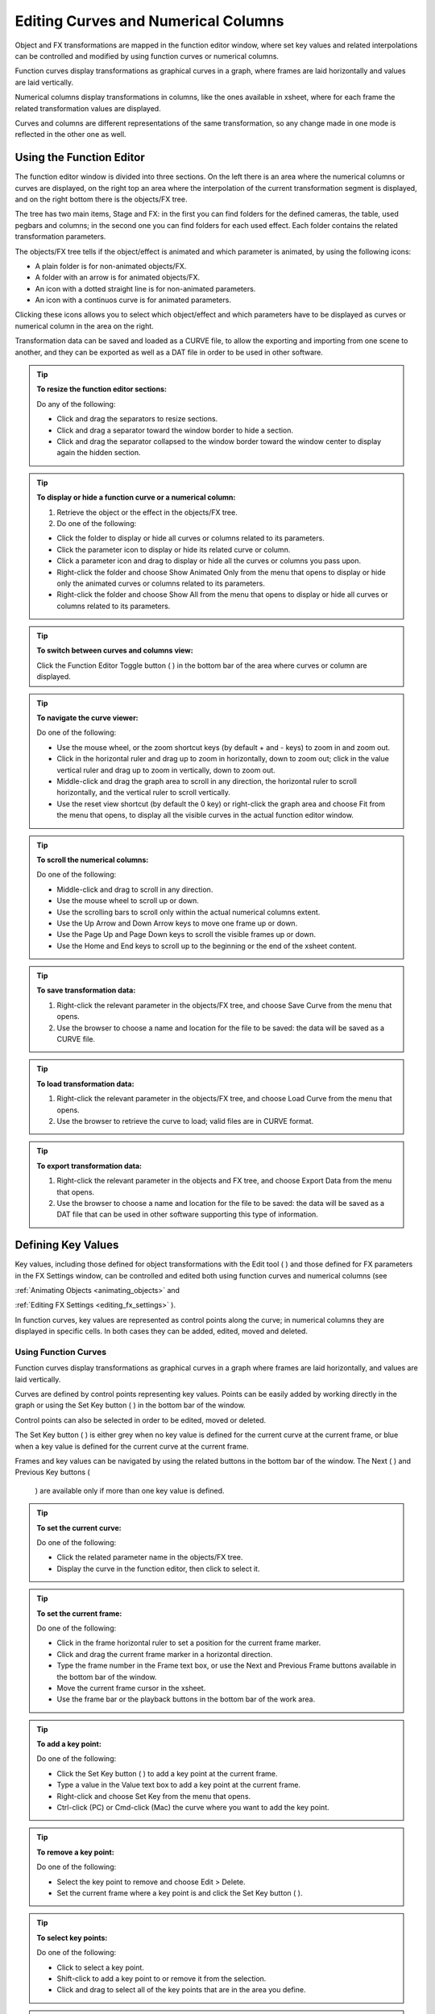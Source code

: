 .. _editing_curves_and_numerical_columns:

Editing Curves and Numerical Columns
====================================
Object and FX transformations are mapped in the function editor window, where set key values and related interpolations can be controlled and modified by using function curves or numerical columns.

Function curves display transformations as graphical curves in a graph, where frames are laid horizontally and values are laid vertically. 

Numerical columns display transformations in columns, like the ones available in xsheet, where for each frame the related transformation values are displayed.

Curves and columns are different representations of the same transformation, so any change made in one mode is reflected in the other one as well.

.. _using_the_function_editor:

Using the Function Editor
-------------------------
The function editor window is divided into three sections. On the left there is an area where the numerical columns or curves are displayed, on the right top an area where the interpolation of the current transformation segment is displayed, and on the right bottom there is the objects/FX tree.

The tree has two main items, Stage and FX: in the first you can find folders for the defined cameras, the table, used pegbars and columns; in the second one you can find folders for each used effect. Each folder contains the related transformation parameters.

The objects/FX tree tells if the object/effect is animated and which parameter is animated, by using the following icons:

- A plain folder is for non-animated objects/FX.

- A folder with an arrow is for animated objects/FX.

- An icon with a dotted straight line is for non-animated parameters.

- An icon with a continuos curve is for animated parameters.

Clicking these icons allows you to select which object/effect and which parameters have to be displayed as curves or numerical column in the area on the right.

Transformation data can be saved and loaded as a CURVE file, to allow the exporting and importing from one scene to another, and they can be exported as well as a DAT file in order to be used in other software.

.. tip:: **To resize the function editor sections:**

    Do any of the following:

    - Click and drag the separators to resize sections. 

    - Click and drag a separator toward the window border to hide a section.

    - Click and drag the separator collapsed to the window border toward the window center to display again the hidden section.

.. tip:: **To display or hide a function curve or a numerical column:**

    1. Retrieve the object or the effect in the objects/FX tree.

    2. Do one of the following:

    - Click the folder to display or hide all curves or columns related to its parameters.

    - Click the parameter icon to display or hide its related curve or column.

    - Click a parameter icon and drag to display or hide all the curves or columns you pass upon.

    - Right-click the folder and choose Show Animated Only from the menu that opens to display or hide only the animated curves or columns related to its parameters.

    - Right-click the folder and choose Show All from the menu that opens to display or hide all curves or columns related to its parameters.

.. tip:: **To switch between curves and columns view:**

    Click the Function Editor Toggle button ( |Toonz71_520| ) in the bottom bar of the area where curves or column are displayed.



.. tip:: **To navigate the curve viewer:**

    Do one of the following:

    - Use the mouse wheel, or the zoom shortcut keys (by default + and - keys) to zoom in and zoom out.

    - Click in the horizontal ruler and drag up to zoom in horizontally, down to zoom out; click in the value vertical ruler and drag up to zoom in vertically, down to zoom out.

    - Middle-click and drag the graph area to scroll in any direction, the horizontal ruler to scroll horizontally, and the vertical ruler to scroll vertically.

    - Use the reset view shortcut (by default the 0 key) or right-click the graph area and choose Fit from the menu that opens, to display all the visible curves in the actual function editor window.

.. tip:: **To scroll the numerical columns:**

    Do one of the following:

    - Middle-click and drag to scroll in any direction.

    - Use the mouse wheel to scroll up or down.

    - Use the scrolling bars to scroll only within the actual numerical columns extent.

    - Use the Up Arrow and Down Arrow keys to move one frame up or down.

    - Use the Page Up and Page Down keys to scroll the visible frames up or down.

    - Use the Home and End keys to scroll up to the beginning or the end of the xsheet content.

.. tip:: **To save transformation data:**

    1. Right-click the relevant parameter in the objects/FX tree, and choose Save Curve from the menu that opens.

    2. Use the browser to choose a name and location for the file to be saved: the data will be saved as a CURVE file.

.. tip:: **To load transformation data:**

    1. Right-click the relevant parameter in the objects/FX tree, and choose Load Curve from the menu that opens.

    2. Use the browser to retrieve the curve to load; valid files are in CURVE format.

.. tip:: **To export transformation data:**

    1. Right-click the relevant parameter in the objects and FX tree, and choose Export Data from the menu that opens. 

    2. Use the browser to choose a name and location for the file to be saved: the data will be saved as a DAT file that can be used in other software supporting this type of information.

.. _defining_key_values:

Defining Key Values
-------------------
Key values, including those defined for object transformations with the Edit tool ( |Toonz71_521| ) and those defined for FX parameters in the FX Settings window, can be controlled and edited both using function curves and numerical columns (see 

:ref:`Animating Objects <animating_objects>`  and 

:ref:`Editing FX Settings <editing_fx_settings>`  ). 



In function curves, key values are represented as control points along the curve; in numerical columns they are displayed in specific cells. In both cases they can be added, edited, moved and deleted.

.. _using_function_curves:

Using Function Curves
'''''''''''''''''''''
Function curves display transformations as graphical curves in a graph where frames are laid horizontally, and values are laid vertically. 

Curves are defined by control points representing key values. Points can be easily added by working directly in the graph or using the Set Key button ( |Toonz71_522| ) in the bottom bar of the window. 






Control points can also be selected in order to be edited, moved or deleted. 

The Set Key button ( |Toonz71_524| ) is either grey when no key value is defined for the current curve at the current frame, or blue when a key value is defined for the current curve at the current frame.



Frames and key values can be navigated by using the related buttons in the bottom bar of the window. The Next ( |Toonz71_525| ) and Previous Key buttons (

 |Toonz71_526| ) are available only if more than one key value is defined. 



.. tip:: **To set the current curve:**

    Do one of the following:

    - Click the related parameter name in the objects/FX tree.

    - Display the curve in the function editor, then click to select it.

.. tip:: **To set the current frame:**

    Do one of the following:

    - Click in the frame horizontal ruler to set a position for the current frame marker.

    - Click and drag the current frame marker in a horizontal direction.

    - Type the frame number in the Frame text box, or use the Next and Previous Frame buttons available in the bottom bar of the window.

    - Move the current frame cursor in the xsheet.

    - Use the frame bar or the playback buttons in the bottom bar of the work area.

.. tip:: **To add a key point:**

    Do one of the following:

    - Click the Set Key button ( |Toonz71_527| ) to add a key point at the current frame.



    - Type a value in the Value text box to add a key point at the current frame.

    - Right-click and choose Set Key from the menu that opens.

    - Ctrl-click (PC) or Cmd-click (Mac) the curve where you want to add the key point.

.. tip:: **To remove a key point:**

    Do one of the following:

    - Select the key point to remove and choose Edit > Delete.

    - Set the current frame where a key point is and click the Set Key button ( |Toonz71_528| ).



.. tip:: **To select key points:**

    Do one of the following:

    - Click to select a key point.

    - Shift-click to add a key point to or remove it from the selection.

    - Click and drag to select all of the key points that are in the area you define.

.. tip:: **To select curve segments:**

    Select the control points at the ends of the segment.

.. tip:: **To move the selection:**

    Click and drag any of the selected control points.

.. tip:: **To edit curves:**

    Do one of the following:

    - Use the Copy command: the selected segments will be kept in memory for further operations.

    - Use the Cut command: the selected segments will be eliminated from the curve and will be kept in memory for further operations.

    - Use the Paste command: the segments kept in memory will be pasted starting from the selected key point, preserving any other previously defined key point not replaced by the new ones.

    - Use the Delete command: the selection will be deleted.

.. tip:: **To navigate key points for the current curve:**

    Use the Next ( |Toonz71_529| ) and Previous Key buttons (

 |Toonz71_530| ) available at the side of the Set Key button.



.. tip:: **To cycle previously created key points:**

    Right-click the curve and choose Activate Cycle from the menu that opens.

.. tip:: **To disable the cycle:**

    Right-click the curve and choose Deactivate Cycle from the menu that opens.

.. _using_numerical_columns:

Using Numerical Columns
'''''''''''''''''''''''
Numerical columns display transformations in columns like the ones available in xsheet, having one for each parameter. For each frame the column cells display the related transformation values, that can be edited as in a spreadsheet.

Key values are displayed in different-colored cells, and can be moved along the column to different frame positions. In-between values are automatically generated according to the key values and to the set interpolation (see  :ref:`Setting Segment Interpolations <setting_segment_interpolations>`  ).

All the columns referring to the same object or FX are grouped under one single header. For example under a pegbar header you can find all the columns referring to its transformations. 

Columns cells can be used to type in directly values for keys, edit or move them. Values contained in cells can be cut, copied and pasted, so that transformations can be displaced, repeated and deleted. 




.. tip:: **To define key values directly in the transformation columns:**

    1. Double click in the column cell where you want to define a key value: the cell becomes editable.

    2. Type in the value for the key, and press Enter to confirm.

.. tip:: **To move a key value:**

    Click the dark vertical strip at the left of a key value cell, and drag it up or down to the new position; the in-between values change accordingly.

.. tip:: **To displace the channel along the column:**

    Click the dark vertical strip at the left of column cells, and drag it up or down to the new position: the whole content moves along the column.

.. tip:: **To copy/cut and paste column values:**

    Do one of the following:

    - Click and drag to perform a selection; the selection can be extended to several columns.

    - Use the Copy command: the selection will be kept in memory for further operations.

    - Use the Cut command: the selection will be eliminated from the columns and will be kept in memory for further operations. The cells elimination causes the following cells to shift up.

    - Use the Paste command: the selection kept in memory will be pasted starting from the selected insertion cell. The command causes the following cells to shift down.

    - Use the Delete command: selected cells will be deleted, causing the following cells to shift up.

.. note:: All the Edit menu commands are also available in the menu that opens when right-clicking in the xsheet cells.

.. note:: Only key values included in the selection are considered when performing copy, cut and paste operations.

.. _setting_segment_interpolations:

Setting Segment Interpolations
------------------------------
A transformation segment, that is to say the section between two key values, can have different interpolations affecting the way the value changes from one key to another. The set interpolation will be displayed graphically in the function curves, and as a series of values, one for each frame, in the numerical columns.

Available interpolations are the following: linear, speed in / speed out, ease in / ease out, ease in / ease out %, exponential, expression-based, file-based, constant and similar-shape-based. The default interpolation can be set in the Preferences > Animation dialog by choosing among linear, speed in / speed out, ease in / ease and out, ease in / ease out %, but the interpolation can be changed at any time in the interpolation area of the function editor, on the bottom right of the window.

In the same area it is also possible to define an interpolation step, that is to say the number of frames for which the interpolation values have to be repeated, for instance to match a movement with an animation level exposed at a specific step. The default animation step can be set in the Preferences > Animation dialog.

.. tip:: **To set the type of interpolation for a segment in the function curves:**

    1. Set the segment by doing one of the following:

    - Click a segment to select it.

    - Move the current frame marker to a frame belonging to a segment.

    2. Choose the interpolation from the option menu available in the interpolation area of the function editor.

.. note:: The interpolation options are also available when right-clicking a segment.

.. tip:: **To set the type of interpolation for a segment in the numerical columns:**

    1. Move the current frame cursor to a frame belonging to a segment.

    2. Choose the interpolation from the option menu available in the interpolation area of the function editor.

.. tip:: **To set the step of the interpolation:**

    Specify the Step value in the interpolation area of the function editor.

.. _using_linear_interpolations:

Using Linear Interpolations
'''''''''''''''''''''''''''
When the interpolation is linear the curve segment turns to a straight line and the speed of the transformation is constant.

.. tip:: **To set a linear interpolation:**

    Do one of the following:

    - Choose Linear from the option menu available in the interpolation area of the function editor.

    - Right-click the curve you want to set the interpolation for, and choose Linear Interpolation from the menu that opens.

.. _using_speed_in_/_speed_out_interpolations:

Using Speed In / Speed Out Interpolations
'''''''''''''''''''''''''''''''''''''''''
When the interpolation is speed in / speed out, both control points at the ends of the segment have handles whose direction and length define the slope of the curve, therefore the speed of the transformation. The handles direction and length can be set by entering values in the interpolation area of the function editor, or by dragging the handles themselves.

By default the handles are linked, making their degree of movement dependent on adjacent segments in order to define a smooth curve, but the link can be broken in order to move the handle freely. For example if subsequent segments have the speed in / speed out interpolation, the handles of the shared points share the same direction, but breaking the link each handle can have a different direction. 

Handles can also be collapsed in control points in order to turn them into corner points; in this case to retrieve the handles it is possible to reset their length and direction.

.. tip:: **To set a speed in / speed out interpolation:**

    Do one of the following:

    - Choose Speed In / Speed Out from the option menu available in the interpolation area of the function editor.

    - Right-click the curve you want to set the interpolation for, and choose Speed In / Speed Out Interpolation from the menu that opens.

.. tip:: **To set the speed of the interpolation:**

    1. Select the key point at the beginning or at the end of the curve segment you want to edit, or the curve segment itself.

    2. Set the slope of the curve after or before the key point by doing one of the following:

    - Enter the Speed In and Speed Out direction and length values in the interpolation area of the function editor.

    - Click and drag the end of the handles to move them freely.

    - Shift-click and drag the end of the handles to move them with a constraint in the horizontal or vertical direction.

.. tip:: **To move a control point handle free from the adjacent segments:**

    Right-click the control point and choose Unlink Handles from the menu that opens.

.. tip:: **To link back handles to adjacent segments:**

    Right-click the control point and choose Link Handles from the menu that opens.

.. tip:: **To turn a control point into a corner point:**

    1. Select the control point.

    2. Move the handle ends to the control point, in order to collapse them.

.. tip:: **To retrieve handles from a corner point:**

    Right-click the control point and choose Reset Handles from the menu that opens.

.. _using_ease_in_/_ease_out_interpolations:

Using Ease In / Ease Out Interpolations
'''''''''''''''''''''''''''''''''''''''
When the interpolation is ease in / ease out, the segment is divided into three sections by two vertical lines: the first section is an acceleration, the second is at constant speed, the third is a deceleration. The duration in frames of each section can be set by entering values in the interpolation area of the function editor, or by dragging the vertical lines available on the segment.

.. tip:: **To set an ease in / ease out interpolation:**

    Do one of the following:

    - Choose Ease In / Ease Out from the option menu available in the interpolation area of the function editor.

    - Right-click the curve you want to set the transformation for, and choose Ease In / Ease Out Interpolation from the menu that opens.

.. tip:: **To set the ease in / ease out of the interpolation:**

    1. Select the key point before or after the ease in / ease out curve segment you want to edit, or the curve segment itself.

    2. Do one of the following:

    - Enter the Ease In and Ease Out values in the interpolation area of the function editor.

    - Move the vertical line setting the ease in or ease out section of the segment, to change the curve after or before the key point.

.. _using_ease_in_/_ease_out_%_interpolations:

Using Ease In / Ease Out % Interpolations
'''''''''''''''''''''''''''''''''''''''''
The ease in / ease out % interpolation is similar to the ease in / ease out one, but the ease in and ease out sections of the segments are expressed as a percentage of the segment frame duration.

.. tip:: **To set an ease in / ease out % interpolation:**

    Do one of the following:

    - Choose Ease In / Ease Out % from the option menu available in the interpolation area of the function editor.

    - Right-click the curve you want to set the transformation for, and choose Ease In / Ease Out % Interpolation from the menu that opens.

.. tip:: **To set the ease in / ease out % of the interpolation:**

    1. Select the key point before or after the ease in / ease out curve segment you want to edit, or the curve segment itself.

    2. Do one of the following:

    - Enter the Ease In and Ease Out values in the interpolation area of the function editor.

    - Move the vertical line setting the ease in or ease out section of the curve segment, to change the curve after or before the key point.

.. _using_exponential_interpolations:

Using Exponential Interpolations
''''''''''''''''''''''''''''''''
When the interpolation is exponential the curve segment turns to a a curve that continually becomes steeper, because the higher the frame, the faster the related value grows. Only positive values are significant for this interpolation.

.. tip:: **To set an exponential interpolation:**

    Do one of the following:

    - Choose Exponential from the option menu available in the interpolation area of the function editor.

    - Right-click the curve you want to set the transformation for, and choose Exponential Interpolation from the menu that opens.

.. _using_interpolations_based_on_expressions:

Using Interpolations Based on Expressions
'''''''''''''''''''''''''''''''''''''''''
When the interpolation is defined by an expression, the segment values come from a mathematical formula that can be typed by using algebra notations. In this case the key values at the end of the segment may change values as well according to the typed expression.

While typing the expression, if the syntax is recognized, a menu automatically opens suggesting you the possible terms: from the menu you can select the term both to display in a tooltip box its correct syntax, and to insert it in the expression.

As soon as terms are recognized, different colors are used to highlight them: operators and functions are displayed in dark blue, variables in light blue, constants in green. When the expression is entered any syntax error will be displayed in red.

The unit used for the function is displayed in a box next to the expression; in case the unit refers to a movement, the default unit can be changed, and the values will be automatically converted to the default one.

Apart from the standard operators and functions, some variables and predefined functions can also be used in expressions. 

Supported terms are the following:

===============================  ==============================================================================  
**Operators**                                                                                                    
===============================  ==============================================================================  
``+`` ,`` -`` ,`` *`` ,`` /``                                                                                    
``%``                            Modulus: ``10%6=4`` .                                                           
``^``                            Exponentiation: ``a^2``  means ``a*a`` ; ``a^0.5``  is square root of ``a`` .   
===============================  ==============================================================================  



==========================================  ==========================================================================================================================================================================================  ========================================================================================================================================  
**Functions**                                                                                                                                                                                                                           
==========================================  ==========================================================================================================================================================================================  ========================================================================================================================================  
``sin(), cos(), tan(), atan(), atan2()``    Angles are expressed in degrees.                                                                                                                                                            
``sinh()`` ,`` cosh()`` ,`` tanh()``        Hyperbolic functions.                                                                                                                                                                       
``log()`` ,`` exp()``                                                                                                                                                                                                                   
``floor(value)``                            The greatest whole number less or equal than ``value`` .                                                                                                                                    
``ceiling(value)``                          The smallest whole number less or equal than ``value`` .                                                                                                                                    
``round(value)``                            The integer closest to ``value`` .                                                                                                                                                          
``abs()``                                   Absolute value: ``abs(a)``  is ``a``  without the sign.                                                                                                                                     
``sign(value)``                             Returns 0 if ``value``  is 0; -1 if negative; 1 if positive.                                                                                                                                
``sqrt(value)``                             Returns square root of ``value`` .                                                                                                                                                          
``min(a,b,c,...)``                          Returns argument with minimum value.                                                                                                                                                        
``max(a,b,c,...)``                          Returns argument with maximum value.                                                                                                                                                        
``clamp(value,min,max)``                    ``crop(value,min,max)``                                                                                                                                                                     Returns ``min``  if ``value``  is less than ``min`` ; ``max``  if ``value``  is greater than ``max`` ; otherwise it returns ``value`` .   
``step(value,min)``                         Returns 0 if ``value``  is less than ``min`` , otherwise it returns 1.                                                                                                                      
``smoothstep(value,min,max)``               Returns 0 if ``value``  is less than ``min`` , 1 if ``value``  is greater than or equal to ``max`` , and perform a smooth interpolation between 0 and 1 in interval ``min``  to ``max`` .   
==========================================  ==========================================================================================================================================================================================  ========================================================================================================================================  



======================  ===============  
**Logical Operators**                    
======================  ===============  
``<``                   Less             
``<=``                  Less or equal.   
``>``                   More             
``>=``                  More or equal.   
``==``                  Equal.           
``!=``                  Not equal.       
======================  ===============  



======================  =====  
**Boolean Operators**          
======================  =====  
``&&``                  And.   
``||``                  Or.    
``!``                   Not.   
======================  =====  



========================================  ==============================================================================================  
**Conditional Expression**                                                                                                                
========================================  ==============================================================================================  
``(logical_expression)?value1:value2``    If ``logical_expression``  is true, it returns ``value1`` , otherwise it returns ``value2`` .   
========================================  ==============================================================================================  



====================  ==============================================================================================  
**Variables**                                                                                                         
====================  ==============================================================================================  
``t``                 Ranges from 0.0 to 1.0 along the transition allowing position/lenght-independent transitions.   
``f`` ,`` frame``     The current frame number.                                                                       
``r`` ,`` rframe``    It is relative to the transition.                                                               
====================  ==============================================================================================  



=================  ================  
**Constants**                        
=================  ================  
``pi``             3.141593...       
numeric constant   E.g. 1, 2, 4.3.   
=================  ================  



===============================================================================================  ==========================================================================================================================================================================  
**Predefined Functions**                                                                                                                                                                                                                                                     
===============================================================================================  ==========================================================================================================================================================================  
``cycle(period)``                                                                                Cycles the transition of the ``period``  previous frames.                                                                                                                   
``pulse(pos)`` , ``bump(pos)`` , ``pulse(pos,length)`` , ``bump(pos,length)``                    Generates a bump ranging from 0.0 to 1.0 set at position ``pos`` , with a different breadth depending on the ``length``  of the bump itself.                                
``random``                                                                                       Generates random sequences between 0.0 and 1.0.                                                                                                                             
``random(max)``                                                                                  Generates a random number between 0.0 and ``max`` .                                                                                                                         
``random(min,max)``                                                                              Generates a random number between ``min``  and ``max`` .                                                                                                                    
``random_s(seed)``                                                                               Works like random, but allows the user to specify the ``seed``  to modify the value of the ``random``  function.                                                            
``random_s(seed,max)``                                                                           Like above, with ``max``  as the maximum value of the transition.                                                                                                           
``random_s(seeed,min,max)``                                                                      Like above, with ``min``  and ``max``  as the minimum and maximum values of the transition.                                                                                 
``saw(length)`` , ``saw(length,height)`` , ``sawtooth(length)`` ,`` sawtooth(length,height)``    Generates a periodic sawtooth shaped curve according to the ``length``  and ``height``  values; if ``height``  is not expressed it is assumed to be equal to ``length`` .   
``wave(length)``                                                                                 The same as ``sin(f*2*pi/length)`` .                                                                                                                                        
===============================================================================================  ==========================================================================================================================================================================  



.. note:: The predefined function ``saw`` , ``wave``  and ``pulse``  use implicitly a variable independent from the frame number. You can provide explicitly a variable using the form: fun (var; argument...).

.. tip:: **To set an interpolation based on an expression:**

    Do one of the following:

    - Choose Expression from the option menu available in the interpolation area of the function editor.

    - Right-click the curve you want to set the transformation for, and choose Expression Interpolation from the menu that opens.

.. tip:: **To set the expression:**

    1. Type the expression in the interpolation area of the function editor. As you type, if the syntax is recognized, a menu automatically opens suggesting you the possible terms.

    2. Press Enter to submit the expression and check its syntax.

    3. If the expression refers to a movement, change the unit if needed.

.. tip:: **To select a suggested term:**

    Do one of the following:

    - Use the Up Arrow and Down Arrow keys to select the term in the menu that opens, then press Enter.

    - Click the term in the menu that opens.

.. note:: When selecting a term with the Arrow keys a tooltip box displays the term correct syntax.

.. _using_transformation_references:

Using Transformation References
~~~~~~~~~~~~~~~~~~~~~~~~~~~~~~~
It is possible to use in expressions references to any object or effect transformation. In this way expressions can be used to create some relationships between different transformations belonging to different items that can be both objects or FX.

The syntax to create a reference to an object transformation is the following:

``object.transformation`` 

where ``object``  is the ID name of a camera, column, pegbar or the table, as can be read in the stage and FX schematic nodes tooltips, and ``transformation``  any of the available transformation.

For example ``camera1.ns``  refers to the N/S position of the Camera1.

Supported terms are the following:

=========================  =============================  
**Objects**                                               
=========================  =============================  
``camn`` ,`` cameran``     Refer to the camera ``n`` .    
``coln``                   Refers to the column ``n`` .   
``pegn`` , ``pegbarn`` ,   Refer to pegbar ``n`` .        
``tab`` , ``table``        Refer to the table.            
=========================  =============================  



=====================================  ======================================================  
**Transformations**                                                                            
=====================================  ======================================================  
``ns`` , ``ew``                        Refer to the vertical and horizontal position.          
``path`` , ``pos``                     Refer to the position along the motion path.            
``rot``                                Refers to the rotation.                                 
``scale`` , ``scaleh`` , ``scalev``    Refer to the global, horizontal and vertical scaling.   
``shearh`` , ``shearv``                Refer to the horizontal and vertical shear.             
``z``                                  Refers to the position along the z axis.                
=====================================  ======================================================  



The syntax to create a reference to an effect transformation is the following:

``fx.name.setting`` 

where ``name``  is the ID name of a special effect, as can be read in the FX schematic nodes tooltips, and ``setting``  any of the available effect settings. 

When an effect setting has multiple sub-settings, for example the center settings has X and Y sub-settings, the syntax has to be the following:

``fx.name.setting.subsetting`` 

where ``name``  can be any used effect, ``setting``  the main effect setting, and ``subsetting``  is the effect sub-setting.

For example ``fx.blur2.value``  refers to the Value setting of the effect Blur2; ``fx.raylit1.center.x``  refers to the X setting of the Center of the effect Raylit1.

.. note:: If the effect setting name consists of several words, they have to be typed in expressions without blank spaces.

.. _using_interpolations_based_on_file_data:

Using Interpolations Based on File Data
'''''''''''''''''''''''''''''''''''''''
When an interpolation is based on file data, the segment values are retrieved from the file content. In this case the key values at the end of the segment may change values as well according to the file data.

The file can be created by an external device or other applications, such as motion-control camera or 3D software; supported file formats are BAT, DAT, RTF and TXT.

The value for each frame is taken from the file content, that must consist of a series of numbers listed in several lines. 

In case the file contains several values in each line, it is possible to define which value in each line has to be used by specifying a column number. For example, if you have a file like this:

100, 200, 300

101, 201, 301

102, 202, 302

the value 2 will cause 200, 201, 202 to be loaded.

The unit used for the data is displayed in a box next to the file path; in case the unit refers to a movement, the default unit can be changed, and the values will be automatically converted to the default one.

.. tip:: **To set an interpolation based on file data:**

    Do one of the following:

    - Choose File from the option menu available in the interpolation area of the function editor.

    - Right-click the curve you want to set the transformation for, and choose File Interpolation from the menu that opens.

.. tip:: **To set the file information:**

    1. Type in the File Path field, or use the browser button, to set the path to the data file.

    2. Specify which value in each line has to be used by specifying the Column number.

    3. If the expression refers to a movement, change the unit if needed.

.. note:: If in the browser you choose any project default folder, in the path field the full path will be replace by the related default folder alias (see  :ref:`Project Default Folders <project_default_folders>`  ).

.. _using_constant_interpolations:

Using Constant Interpolations
'''''''''''''''''''''''''''''
When an interpolation is constant, the segment values are always equal to the value of the first key defining the segment.

.. tip:: **To set a constant interpolation:**

    Do one of the following:

    - Choose Constant from the option menu available in the interpolation area of the function editor.

    - Right-click the curve you want to set the interpolation for, and choose Constant Interpolation from the menu that opens.

.. _using_interpolations_based_on_similar_shapes:

Using Interpolations Based on Similar Shapes
''''''''''''''''''''''''''''''''''''''''''''
When the interpolation is based on a similar shape, the segment values changes according to the shape of the curve you specify as reference (see  :ref:`Using Transformation References <using_transformation_references>`  ). As soon as the interpolation is set, whenever the reference curve is edited, the segment will change accordingly.

This interpolation proves useful when you want to control at once several curves: if all of them share the same reference curve, by modifying the reference curve you will modify automatically all the curves referring to it.

It is also possible to set a frame offset value so that the interpolation will refer not to the same frame range of the reference curve, but to a different one.

.. tip:: **To set an interpolation based on a similar shape:**

    Do one of the following:

    - Choose Similar Shape from the option menu available in the interpolation area of the function editor.

    - Right-click the curve you want to set the transformation for, and choose Similar Shape Interpolation from the menu that opens.

.. tip:: **To set the reference curve:**

    1. Set the Reference Curve in the interpolation area of the function editor by typing the reference to an object or an effect transformation by using the appropriate syntax (see  :ref:`Using Transformation References <using_transformation_references>`  ). 

    2. Set a Frame Offset in the interpolation area of the function editor if you want the interpolation to refer not to the same frame range of the reference curve, but to a different one.

.. _controlling_several_function_curves_at_the_same_time:

Controlling Several Function Curves at the Same Time
----------------------------------------------------
It is possible to control the keys and the interpolations of all the function curves visualized in the Function Editor by using widgets available in a strip at the top of the window, below the frame ruler.




This allows you to define keys and control the interpolation speed for different curves at the same time, such as a camera truck and pan, or a special FX transformation and a pegbar movement.

As concerning keys, a key point is visible in the strip for each key point defined for any curve visible in the function editor; a line connects the key points for all the frames where there is a transformation going on. The key point can be moved, automatically moving the key point it refers to; in case the key point refers to key points at the same frame in several curves, all the key points will move along. 

As concerning interpolation, if all the visible curves have a key at the same specific frame, and the segment on the side of the key has the same ease in / ease out value or the same speed in / speed out horizontal component, a marker will be visible in the strip on the side of the key points. In particular the marker shaped as right square bracket is for the segment on the right of the key point, the one shaped like a left square bracket is for the segment on the left of the key point. The markers can be moved, automatically changing the ease in / ease out value or the speed in / speed out of all the segments they refer to. 

.. tip:: **To set which curves have to be controlled:**

    Display the function curves in the function editor (see  :ref:`Using the Function Editor <using_the_function_editor>`  ). 

.. tip:: **To add a key point:**

    Ctrl-click (PC) or Cmd-click (Mac) the frame ruler where you want to add the key point: a key point will be added to all the visible curves.

.. tip:: **To move a key point:**

    Click and drag it: all the key points it refers to will move along.

.. tip:: **To control the speed of the interpolation:**

    Move the markers visible on the sides of the key points.

.. |Toonz71_520| image:: /_static/Toonz71/Toonz71_520.gif
.. |Toonz71_521| image:: /_static/Toonz71/Toonz71_521.gif
.. |Toonz71_522| image:: /_static/Toonz71/Toonz71_522.gif
.. |Toonz71_524| image:: /_static/Toonz71/Toonz71_524.gif
.. |Toonz71_525| image:: /_static/Toonz71/Toonz71_525.gif
.. |Toonz71_526| image:: /_static/Toonz71/Toonz71_526.gif
.. |Toonz71_527| image:: /_static/Toonz71/Toonz71_527.gif
.. |Toonz71_528| image:: /_static/Toonz71/Toonz71_528.gif
.. |Toonz71_529| image:: /_static/Toonz71/Toonz71_529.gif
.. |Toonz71_530| image:: /_static/Toonz71/Toonz71_530.gif

